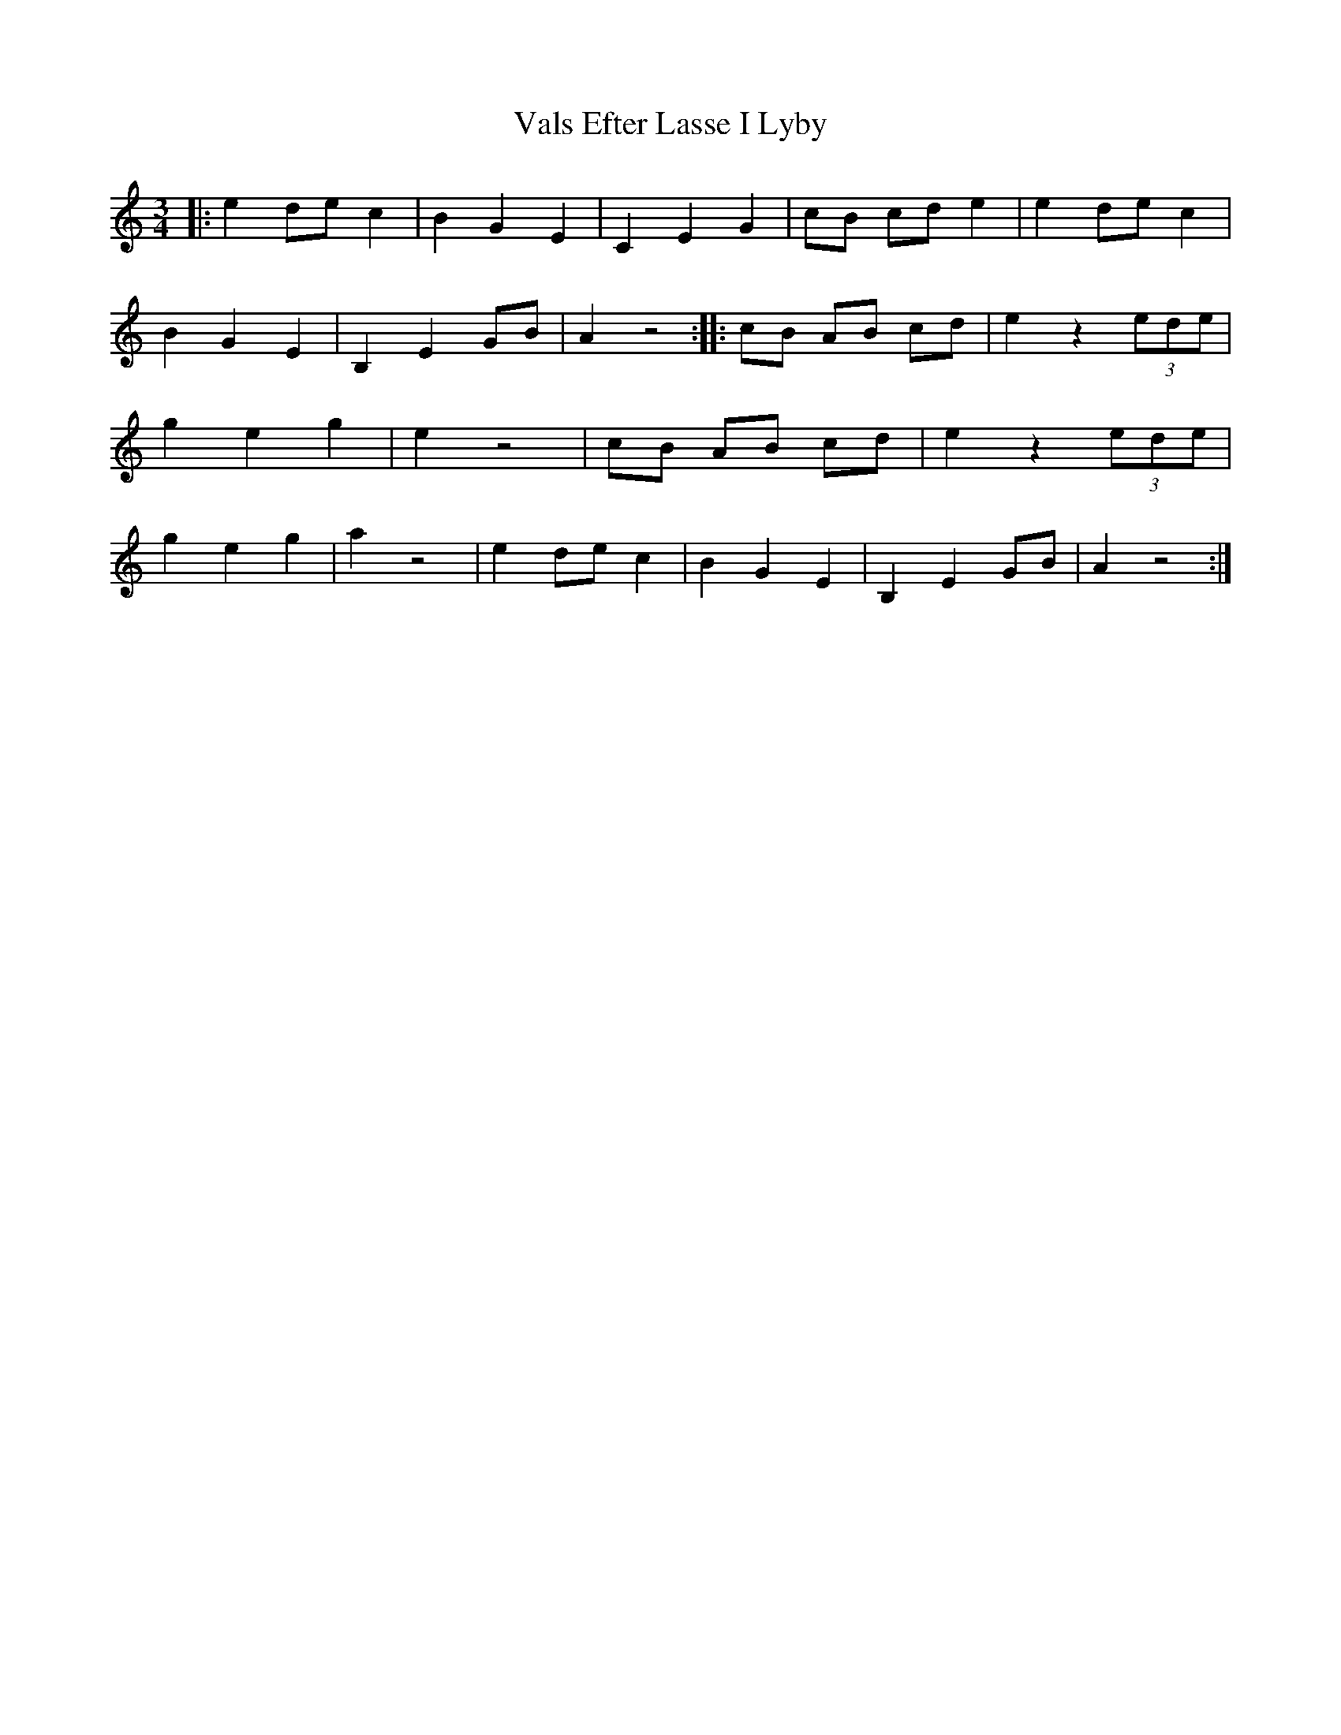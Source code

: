 X: 1
T: Vals Efter Lasse I Lyby
Z: Fiddlebuck
S: https://thesession.org/tunes/14425#setting26497
R: waltz
M: 3/4
L: 1/8
K: Amin
|: e2 de c2 | B2 G2 E2 | C2 E2 G2 | cB cd e2 | e2 de c2 | B2 G2 E2 | B,2 E2 GB | A2 z4 :| |: cB AB cd | e2 z2 (3ede | g2 e2 g2 | e2 z4 | cB AB cd| e2 z2 (3ede | g2 e2 g2 | a2 z4 | e2 de c2 | B2 G2 E2 | B,2 E2 GB | A2 z4 :|
